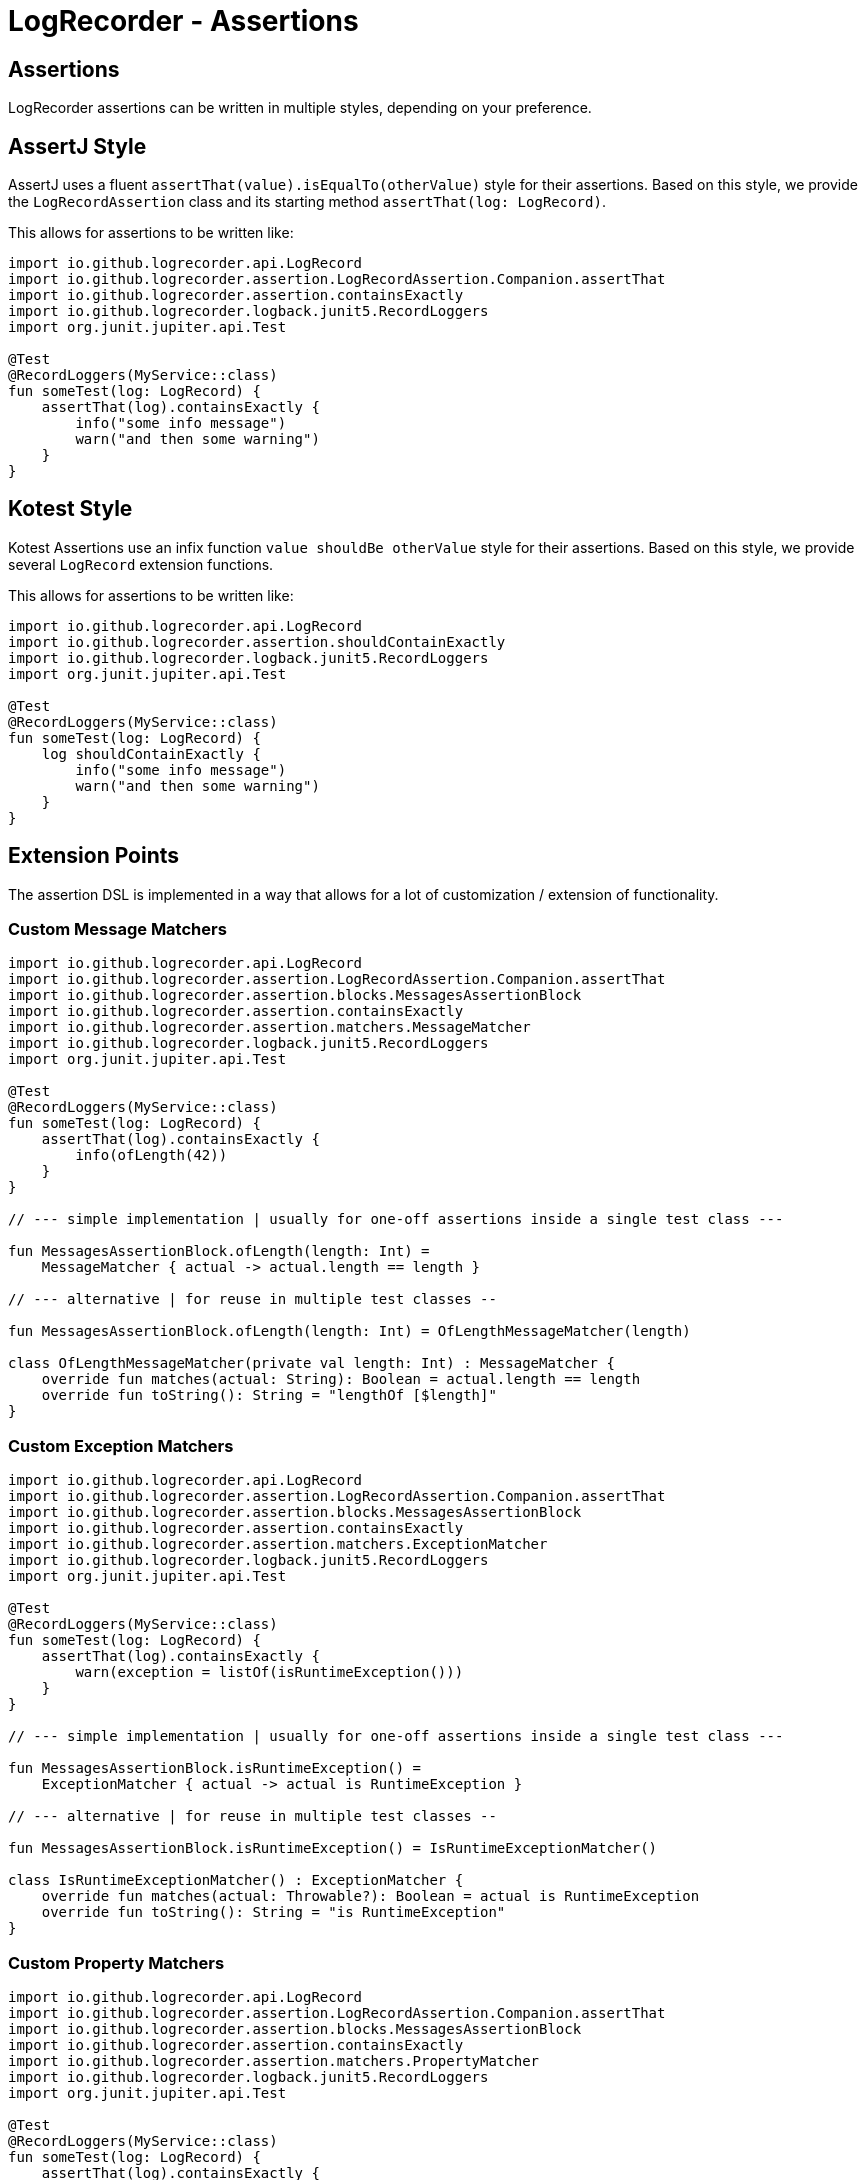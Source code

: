 = LogRecorder - Assertions

== Assertions

LogRecorder assertions can be written in multiple styles, depending on your preference.

== AssertJ Style

AssertJ uses a fluent `assertThat(value).isEqualTo(otherValue)` style for their assertions.
Based on this style, we provide the `LogRecordAssertion` class and its starting method `assertThat(log: LogRecord)`.

This allows for assertions to be written like:

[source,kotlin]
----
import io.github.logrecorder.api.LogRecord
import io.github.logrecorder.assertion.LogRecordAssertion.Companion.assertThat
import io.github.logrecorder.assertion.containsExactly
import io.github.logrecorder.logback.junit5.RecordLoggers
import org.junit.jupiter.api.Test

@Test
@RecordLoggers(MyService::class)
fun someTest(log: LogRecord) {
    assertThat(log).containsExactly {
        info("some info message")
        warn("and then some warning")
    }
}
----

== Kotest Style

Kotest Assertions use an infix function `value shouldBe otherValue` style for their assertions.
Based on this style, we provide several `LogRecord` extension functions.

This allows for assertions to be written like:

[source,kotlin]
----
import io.github.logrecorder.api.LogRecord
import io.github.logrecorder.assertion.shouldContainExactly
import io.github.logrecorder.logback.junit5.RecordLoggers
import org.junit.jupiter.api.Test

@Test
@RecordLoggers(MyService::class)
fun someTest(log: LogRecord) {
    log shouldContainExactly {
        info("some info message")
        warn("and then some warning")
    }
}
----

== Extension Points

The assertion DSL is implemented in a way that allows for a lot of customization / extension of functionality.

=== Custom Message Matchers

[source,kotlin]
----
import io.github.logrecorder.api.LogRecord
import io.github.logrecorder.assertion.LogRecordAssertion.Companion.assertThat
import io.github.logrecorder.assertion.blocks.MessagesAssertionBlock
import io.github.logrecorder.assertion.containsExactly
import io.github.logrecorder.assertion.matchers.MessageMatcher
import io.github.logrecorder.logback.junit5.RecordLoggers
import org.junit.jupiter.api.Test

@Test
@RecordLoggers(MyService::class)
fun someTest(log: LogRecord) {
    assertThat(log).containsExactly {
        info(ofLength(42))
    }
}

// --- simple implementation | usually for one-off assertions inside a single test class ---

fun MessagesAssertionBlock.ofLength(length: Int) =
    MessageMatcher { actual -> actual.length == length }

// --- alternative | for reuse in multiple test classes --

fun MessagesAssertionBlock.ofLength(length: Int) = OfLengthMessageMatcher(length)

class OfLengthMessageMatcher(private val length: Int) : MessageMatcher {
    override fun matches(actual: String): Boolean = actual.length == length
    override fun toString(): String = "lengthOf [$length]"
}
----

=== Custom Exception Matchers

[source,kotlin]
----
import io.github.logrecorder.api.LogRecord
import io.github.logrecorder.assertion.LogRecordAssertion.Companion.assertThat
import io.github.logrecorder.assertion.blocks.MessagesAssertionBlock
import io.github.logrecorder.assertion.containsExactly
import io.github.logrecorder.assertion.matchers.ExceptionMatcher
import io.github.logrecorder.logback.junit5.RecordLoggers
import org.junit.jupiter.api.Test

@Test
@RecordLoggers(MyService::class)
fun someTest(log: LogRecord) {
    assertThat(log).containsExactly {
        warn(exception = listOf(isRuntimeException()))
    }
}

// --- simple implementation | usually for one-off assertions inside a single test class ---

fun MessagesAssertionBlock.isRuntimeException() =
    ExceptionMatcher { actual -> actual is RuntimeException }

// --- alternative | for reuse in multiple test classes --

fun MessagesAssertionBlock.isRuntimeException() = IsRuntimeExceptionMatcher()

class IsRuntimeExceptionMatcher() : ExceptionMatcher {
    override fun matches(actual: Throwable?): Boolean = actual is RuntimeException
    override fun toString(): String = "is RuntimeException"
}
----

=== Custom Property Matchers

[source,kotlin]
----
import io.github.logrecorder.api.LogRecord
import io.github.logrecorder.assertion.LogRecordAssertion.Companion.assertThat
import io.github.logrecorder.assertion.blocks.MessagesAssertionBlock
import io.github.logrecorder.assertion.containsExactly
import io.github.logrecorder.assertion.matchers.PropertyMatcher
import io.github.logrecorder.logback.junit5.RecordLoggers
import org.junit.jupiter.api.Test

@Test
@RecordLoggers(MyService::class)
fun someTest(log: LogRecord) {
    assertThat(log).containsExactly {
        warn(properties = listOf(containsUsername("test-user")))
    }
}

// --- simple implementation | usually for one-off assertions inside a single test class ---

fun MessagesAssertionBlock.containsUsername(username: String) =
    PropertyMatcher { actual -> actual["username"] == username }

// --- alternative | for reuse in multiple test classes --

fun MessagesAssertionBlock.containsUsername(username: String) = ContainsUsernamePropertyMatcher()

class ContainsUsernamePropertyMatcher(private val username: String) : PropertyMatcher {
    override fun matches(actual: Map<String, String>): Boolean = actual["username"] == username
    override fun toString(): String = "username property equal to '$username'"
}
----

=== Custom Assertion Blocks

[source,kotlin]
----
import io.github.logrecorder.api.LogRecord
import io.github.logrecorder.assertion.LogRecordAssertion
import io.github.logrecorder.assertion.LogRecordAssertion.Companion.assertThat
import io.github.logrecorder.assertion.blocks.AssertionBlock
import io.github.logrecorder.logback.junit5.RecordLoggers
import org.junit.jupiter.api.Test

@Test
@RecordLoggers(MyService::class)
fun someTest(log: LogRecord) {
    assertThat(log).isEmpty()
}

fun LogRecordAssertion.isEmpty() = assertBlock(IsEmptyAssertionBlock())

class IsEmptyAssertionBlock : AssertionBlock {
    override fun check(logRecord: LogRecord) {
        if (logRecord.entries.isNotEmpty()) throw AssertionError("...")
    }
}
----

